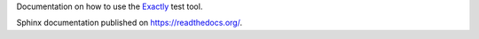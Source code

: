 Documentation on how to use the
`Exactly <https://github.com/emilkarlen/exactly>`_
test tool.
 
Sphinx documentation published on https://readthedocs.org/.

